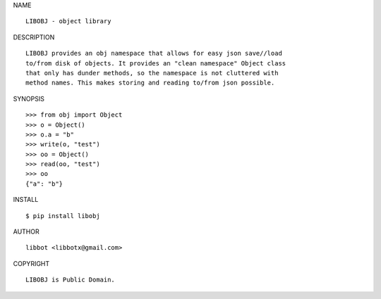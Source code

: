 NAME

::

   LIBOBJ - object library


DESCRIPTION

::

   LIBOBJ provides an obj namespace that allows for easy json save//load
   to/from disk of objects. It provides an "clean namespace" Object class
   that only has dunder methods, so the namespace is not cluttered with
   method names. This makes storing and reading to/from json possible.


SYNOPSIS

::

   >>> from obj import Object
   >>> o = Object()
   >>> o.a = "b"
   >>> write(o, "test")
   >>> oo = Object()
   >>> read(oo, "test")
   >>> oo
   {"a": "b"}  


INSTALL

::

   $ pip install libobj


AUTHOR

::

   libbot <libbotx@gmail.com>


COPYRIGHT

::

   LIBOBJ is Public Domain.
